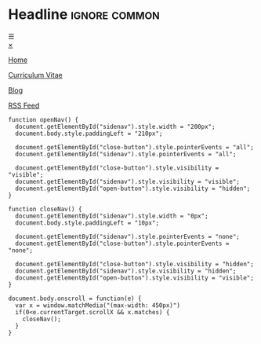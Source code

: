 # Not used stand alone

* Headline                 :ignore:common:


#+HTML: <span class="open-button" id="open-button" onclick="openNav()">&#9776;</span>
#+HTML: <div class="sidenav" id="sidenav">
#+HTML: <a href="javascript:void(0)" class="close-button" onclick="closeNav()" id="close-button">&times;</a>
#+HTML: <a href="index.html" style position: fixed; top: 5px; left: 5px;>
#+HTML: <img src="../img/logo-full-size.png" alt="logo-full-size.png" width="150px" style="position: fixed; top: 5px; left: 5px;">
#+HTML: </a>

#+attr_html: :style position: fixed; top: 180px; left: 5px;
[[../html/index.html][Home]]

#+attr_html: :style position: fixed; top: 210px; left: 5px;
[[../html/CV-en-richard-stewing.html][Curriculum Vitae]]

#+attr_html: :style position: fixed; top: 330px; left: 5px;
[[../html/blog.html][Blog]]

#+attr_html: :style position: fixed; top: 360px; left: 5px;
[[../html/feed.xml][RSS Feed]]

#+HTML: </div>



#+attr_html: :style
#+begin_src inline-js
function openNav() {
  document.getElementById("sidenav").style.width = "200px";
  document.body.style.paddingLeft = "210px";

  document.getElementById("close-button").style.pointerEvents = "all";
  document.getElementById("sidenav").style.pointerEvents = "all";

  document.getElementById("close-button").style.visibility = "visible";
  document.getElementById("sidenav").style.visibility = "visible";
  document.getElementById("open-button").style.visibility = "hidden";
}

function closeNav() {
  document.getElementById("sidenav").style.width = "0px";
  document.body.style.paddingLeft = "10px";

  document.getElementById("sidenav").style.pointerEvents = "none";
  document.getElementById("close-button").style.pointerEvents = "none";

  document.getElementById("close-button").style.visibility = "hidden";
  document.getElementById("sidenav").style.visibility = "hidden";
  document.getElementById("open-button").style.visibility = "visible";
}

document.body.onscroll = function(e) { 
  var x = window.matchMedia("(max-width: 450px)")
  if(0<e.currentTarget.scrollX && x.matches) { 
    closeNav();
  } 
}

#+end_src


